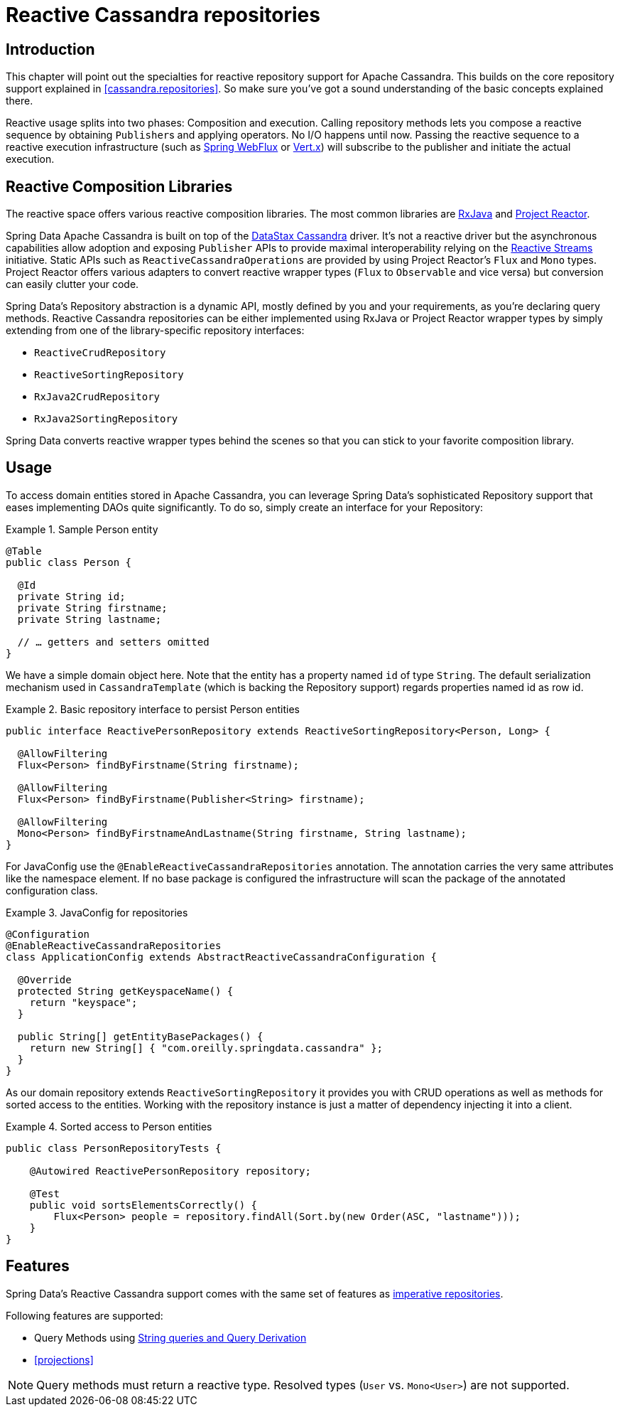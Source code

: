 [[cassandra.reactive.repositories]]
= Reactive Cassandra repositories

[[cassandra.reactive.repositories.intro]]
== Introduction

This chapter will point out the specialties for reactive repository support for Apache Cassandra. This builds on the core repository support explained in <<cassandra.repositories>>. So make sure you've got a sound understanding of the basic concepts explained there.

Reactive usage splits into two phases: Composition and execution. Calling repository methods lets you compose a reactive sequence by obtaining ``Publisher``s and applying operators. No I/O happens until now. Passing the reactive sequence to a reactive execution infrastructure (such as http://docs.spring.io/spring-framework/docs/{springVersion}/spring-framework-reference/web.html#web-reactive[Spring WebFlux] or http://vertx.io/docs/vertx-reactive-streams/java/[Vert.x]) will subscribe to the publisher and initiate the actual execution.

[[cassandra.reactive.repositories.libraries]]
== Reactive Composition Libraries

The reactive space offers various reactive composition libraries. The most common libraries are https://github.com/ReactiveX/RxJava[RxJava] and https://projectreactor.io/[Project Reactor].

Spring Data Apache Cassandra is built on top of the https://github.com/datastax/java-driver[DataStax Cassandra] driver. It's not a reactive driver but the asynchronous capabilities allow adoption and exposing `Publisher` APIs to provide maximal interoperability relying on the http://www.reactive-streams.org/[Reactive Streams] initiative. Static APIs such as `ReactiveCassandraOperations` are provided by using Project Reactor's `Flux` and `Mono` types. Project Reactor offers various adapters to convert reactive wrapper types  (`Flux` to `Observable` and vice versa) but conversion can easily clutter your code.

Spring Data's Repository abstraction is a dynamic API, mostly defined by you and your requirements, as you're declaring query methods. Reactive Cassandra repositories can be either implemented using RxJava or Project Reactor wrapper types by simply extending from one of the library-specific repository interfaces:

* `ReactiveCrudRepository`
* `ReactiveSortingRepository`
* `RxJava2CrudRepository`
* `RxJava2SortingRepository`

Spring Data converts reactive wrapper types behind the scenes so that you can stick to your favorite composition library.

[[cassandra.reactive.repositories.usage]]
== Usage

To access domain entities stored in Apache Cassandra, you can leverage Spring Data's sophisticated Repository support
that eases implementing DAOs quite significantly. To do so, simply create an interface for your Repository:

.Sample Person entity
====
[source,java]
----
@Table
public class Person {

  @Id
  private String id;
  private String firstname;
  private String lastname;

  // … getters and setters omitted
}
----
====

We have a simple domain object here. Note that the entity has a property named `id` of type `String`.
The default serialization mechanism used in `CassandraTemplate` (which is backing the Repository support)
regards properties named id as row id.

.Basic repository interface to persist Person entities
====
[source]
----
public interface ReactivePersonRepository extends ReactiveSortingRepository<Person, Long> {

  @AllowFiltering
  Flux<Person> findByFirstname(String firstname);

  @AllowFiltering
  Flux<Person> findByFirstname(Publisher<String> firstname);

  @AllowFiltering
  Mono<Person> findByFirstnameAndLastname(String firstname, String lastname);
}
----
====

For JavaConfig use the `@EnableReactiveCassandraRepositories` annotation. The annotation carries the very same attributes like the namespace element. If no base package is configured the infrastructure will scan the package of the annotated configuration class.

.JavaConfig for repositories
====
[source,java]
----
@Configuration
@EnableReactiveCassandraRepositories
class ApplicationConfig extends AbstractReactiveCassandraConfiguration {

  @Override
  protected String getKeyspaceName() {
    return "keyspace";
  }

  public String[] getEntityBasePackages() {
    return new String[] { "com.oreilly.springdata.cassandra" };
  }
}
----
====

As our domain repository extends `ReactiveSortingRepository` it provides you with CRUD operations as well as methods for sorted access to the entities. Working with the repository instance is just a matter of dependency injecting it into a client.

.Sorted access to Person entities
====
[source,java]
----
public class PersonRepositoryTests {

    @Autowired ReactivePersonRepository repository;

    @Test
    public void sortsElementsCorrectly() {
        Flux<Person> people = repository.findAll(Sort.by(new Order(ASC, "lastname")));
    }
}
----
====

[[cassandra.reactive.repositories.features]]
== Features

Spring Data's Reactive Cassandra support comes with the same set of features as <<cassandra.repositories,imperative repositories>>.

Following features are supported:

* Query Methods using <<cassandra.repositories.queries,String queries and Query Derivation>>
* <<projections>>

NOTE: Query methods must return a reactive type. Resolved types (`User` vs. `Mono<User>`) are not supported.
